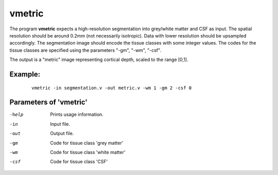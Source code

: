 vmetric
=====================

The program  **vmetric** expects a high-resolution segmentation into grey/white matter and CSF as input.
The spatial resolution should be around 0.2mm (not necessarily isotropic).
Data with lower resolution should be upsampled accordingly.
The segmentation image should encode the tissue classes with some integer values.
The codes for the tissue classes are specified using the parameters "-gm", "-wm", "-csf".

The output is a "metric" image representing cortical depth, scaled to the range [0,1].




Example:
``````````

 :: 
 
   vmetric -in segmentation.v -out metric.v -wm 1 -gm 2 -csf 0



 
Parameters of 'vmetric'
````````````````````````````````

-help     Prints usage information.
-in       Input file.
-out      Output file.
-gm       Code for tissue class 'grey matter'
-wm       Code for tissue class 'white matter'
-csf      Code for tissue class 'CSF'


.. index:: metric
